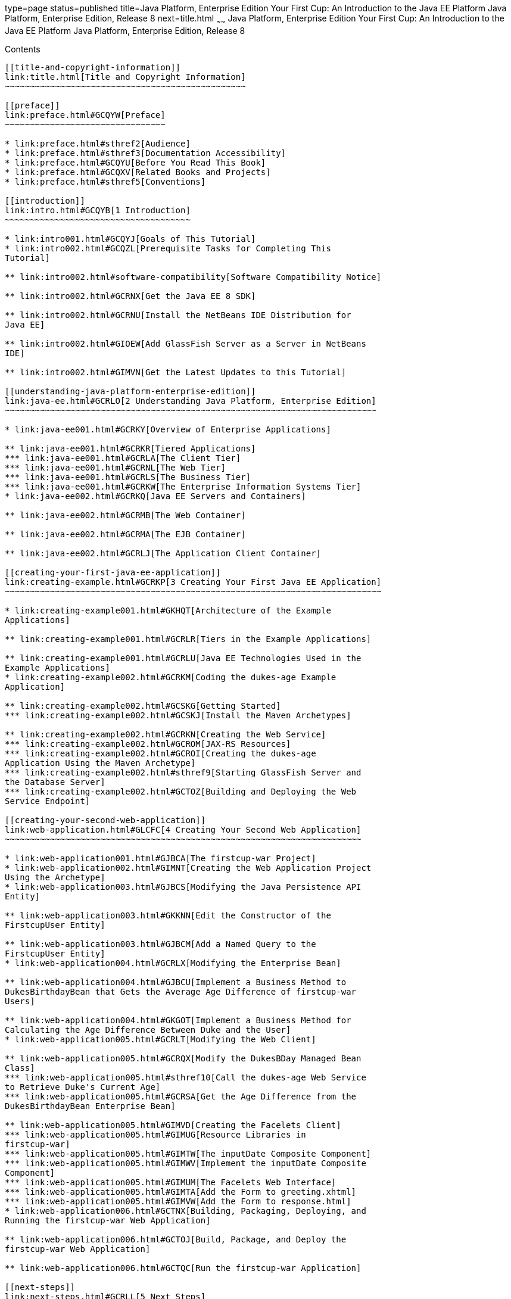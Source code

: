 type=page
status=published
title=Java Platform, Enterprise Edition Your First Cup: An Introduction to the Java EE Platform Java Platform, Enterprise Edition, Release 8
next=title.html
~~~~~~
Java Platform, Enterprise Edition Your First Cup: An Introduction to the Java EE Platform Java Platform, Enterprise Edition, Release 8
======================================================================================================================================

[[contents]]
Contents
--------

[[title-and-copyright-information]]
link:title.html[Title and Copyright Information]
~~~~~~~~~~~~~~~~~~~~~~~~~~~~~~~~~~~~~~~~~~~~~~~~

[[preface]]
link:preface.html#GCQYW[Preface]
~~~~~~~~~~~~~~~~~~~~~~~~~~~~~~~~

* link:preface.html#sthref2[Audience]
* link:preface.html#sthref3[Documentation Accessibility]
* link:preface.html#GCQYU[Before You Read This Book]
* link:preface.html#GCQXV[Related Books and Projects]
* link:preface.html#sthref5[Conventions]

[[introduction]]
link:intro.html#GCQYB[1 Introduction]
~~~~~~~~~~~~~~~~~~~~~~~~~~~~~~~~~~~~~

* link:intro001.html#GCQYJ[Goals of This Tutorial]
* link:intro002.html#GCQZL[Prerequisite Tasks for Completing This
Tutorial]

** link:intro002.html#software-compatibility[Software Compatibility Notice]

** link:intro002.html#GCRNX[Get the Java EE 8 SDK]

** link:intro002.html#GCRNU[Install the NetBeans IDE Distribution for
Java EE]

** link:intro002.html#GIOEW[Add GlassFish Server as a Server in NetBeans
IDE]

** link:intro002.html#GIMVN[Get the Latest Updates to this Tutorial]

[[understanding-java-platform-enterprise-edition]]
link:java-ee.html#GCRLO[2 Understanding Java Platform, Enterprise Edition]
~~~~~~~~~~~~~~~~~~~~~~~~~~~~~~~~~~~~~~~~~~~~~~~~~~~~~~~~~~~~~~~~~~~~~~~~~~

* link:java-ee001.html#GCRKY[Overview of Enterprise Applications]

** link:java-ee001.html#GCRKR[Tiered Applications]
*** link:java-ee001.html#GCRLA[The Client Tier]
*** link:java-ee001.html#GCRNL[The Web Tier]
*** link:java-ee001.html#GCRLS[The Business Tier]
*** link:java-ee001.html#GCRKW[The Enterprise Information Systems Tier]
* link:java-ee002.html#GCRKQ[Java EE Servers and Containers]

** link:java-ee002.html#GCRMB[The Web Container]

** link:java-ee002.html#GCRMA[The EJB Container]

** link:java-ee002.html#GCRLJ[The Application Client Container]

[[creating-your-first-java-ee-application]]
link:creating-example.html#GCRKP[3 Creating Your First Java EE Application]
~~~~~~~~~~~~~~~~~~~~~~~~~~~~~~~~~~~~~~~~~~~~~~~~~~~~~~~~~~~~~~~~~~~~~~~~~~~

* link:creating-example001.html#GKHQT[Architecture of the Example
Applications]

** link:creating-example001.html#GCRLR[Tiers in the Example Applications]

** link:creating-example001.html#GCRLU[Java EE Technologies Used in the
Example Applications]
* link:creating-example002.html#GCRKM[Coding the dukes-age Example
Application]

** link:creating-example002.html#GCSKG[Getting Started]
*** link:creating-example002.html#GCSKJ[Install the Maven Archetypes]

** link:creating-example002.html#GCRKN[Creating the Web Service]
*** link:creating-example002.html#GCROM[JAX-RS Resources]
*** link:creating-example002.html#GCROI[Creating the dukes-age
Application Using the Maven Archetype]
*** link:creating-example002.html#sthref9[Starting GlassFish Server and
the Database Server]
*** link:creating-example002.html#GCTOZ[Building and Deploying the Web
Service Endpoint]

[[creating-your-second-web-application]]
link:web-application.html#GLCFC[4 Creating Your Second Web Application]
~~~~~~~~~~~~~~~~~~~~~~~~~~~~~~~~~~~~~~~~~~~~~~~~~~~~~~~~~~~~~~~~~~~~~~~

* link:web-application001.html#GJBCA[The firstcup-war Project]
* link:web-application002.html#GIMNT[Creating the Web Application Project
Using the Archetype]
* link:web-application003.html#GJBCS[Modifying the Java Persistence API
Entity]

** link:web-application003.html#GKKNN[Edit the Constructor of the
FirstcupUser Entity]

** link:web-application003.html#GJBCM[Add a Named Query to the
FirstcupUser Entity]
* link:web-application004.html#GCRLX[Modifying the Enterprise Bean]

** link:web-application004.html#GJBCU[Implement a Business Method to
DukesBirthdayBean that Gets the Average Age Difference of firstcup-war
Users]

** link:web-application004.html#GKGOT[Implement a Business Method for
Calculating the Age Difference Between Duke and the User]
* link:web-application005.html#GCRLT[Modifying the Web Client]

** link:web-application005.html#GCRQX[Modify the DukesBDay Managed Bean
Class]
*** link:web-application005.html#sthref10[Call the dukes-age Web Service
to Retrieve Duke's Current Age]
*** link:web-application005.html#GCRSA[Get the Age Difference from the
DukesBirthdayBean Enterprise Bean]

** link:web-application005.html#GIMVD[Creating the Facelets Client]
*** link:web-application005.html#GIMUG[Resource Libraries in
firstcup-war]
*** link:web-application005.html#GIMTW[The inputDate Composite Component]
*** link:web-application005.html#GIMWV[Implement the inputDate Composite
Component]
*** link:web-application005.html#GIMUM[The Facelets Web Interface]
*** link:web-application005.html#GIMTA[Add the Form to greeting.xhtml]
*** link:web-application005.html#GIMVW[Add the Form to response.html]
* link:web-application006.html#GCTNX[Building, Packaging, Deploying, and
Running the firstcup-war Web Application]

** link:web-application006.html#GCTOJ[Build, Package, and Deploy the
firstcup-war Web Application]

** link:web-application006.html#GCTQC[Run the firstcup-war Application]

[[next-steps]]
link:next-steps.html#GCRLL[5 Next Steps]
~~~~~~~~~~~~~~~~~~~~~~~~~~~~~~~~~~~~~~~~

* link:next-steps001.html#GCRLH[The Java EE Tutorial]
* link:next-steps002.html#GKHRA[More Information on the Java EE Platform]
